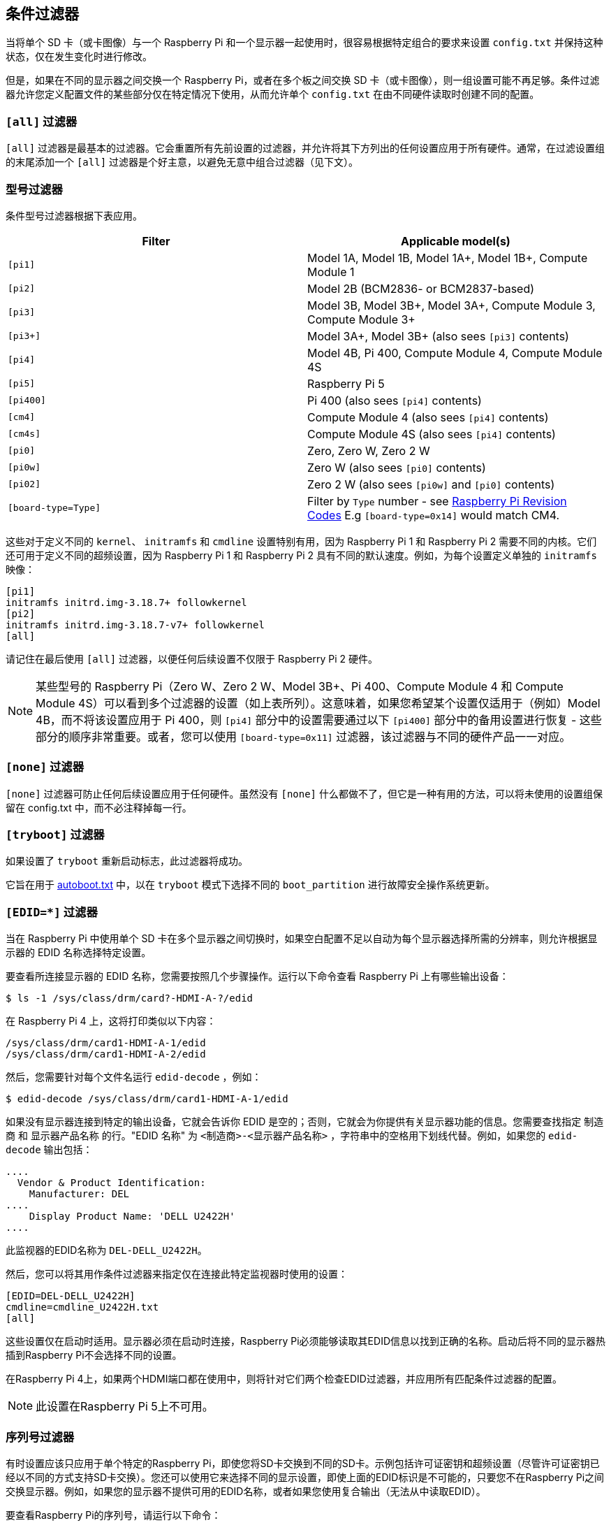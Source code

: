 [[conditional-filters]]
== 条件过滤器

当将单个 SD 卡（或卡图像）与一个 Raspberry Pi 和一个显示器一起使用时，很容易根据特定组合的要求来设置 `config.txt` 并保持这种状态，仅在发生变化时进行修改。

但是，如果在不同的显示器之间交换一个 Raspberry Pi，或者在多个板之间交换 SD 卡（或卡图像），则一组设置可能不再足够。条件过滤器允许您定义配置文件的某些部分仅在特定情况下使用，从而允许单个 `config.txt` 在由不同硬件读取时创建不同的配置。

=== `[all]` 过滤器

`[all]` 过滤器是最基本的过滤器。它会重置所有先前设置的过滤器，并允许将其下方列出的任何设置应用于所有硬件。通常，在过滤设置组的末尾添加一个 `[all]` 过滤器是个好主意，以避免无意中组合过滤器（见下文）。

[[model-filters]]
=== 型号过滤器

条件型号过滤器根据下表应用。

|===
| Filter | Applicable model(s)

|  `[pi1]` 
| Model 1A, Model 1B, Model 1A+, Model 1B+, Compute Module 1

|  `[pi2]` 
| Model 2B (BCM2836- or BCM2837-based)

|  `[pi3]` 
| Model 3B, Model 3B+, Model 3A+, Compute Module 3, Compute Module 3+

|  `[pi3+]` 
| Model 3A+, Model 3B+ (also sees `[pi3]` contents)

|  `[pi4]` 
| Model 4B, Pi 400, Compute Module 4, Compute Module 4S

|  `[pi5]` 
| Raspberry Pi 5

|  `[pi400]` 
| Pi 400 (also sees `[pi4]` contents)

|  `[cm4]` 
| Compute Module 4 (also sees `[pi4]` contents)

|  `[cm4s]` 
| Compute Module 4S (also sees `[pi4]` contents)

|  `[pi0]` 
| Zero, Zero W, Zero 2 W

|  `[pi0w]` 
| Zero W (also sees `[pi0]` contents)

|  `[pi02]` 
| Zero 2 W (also sees `[pi0w]` and `[pi0]` contents)

|  `[board-type=Type]` 
| Filter by `Type` number - see xref:raspberry-pi.adoc#raspberry-pi-revision-codes[Raspberry Pi Revision Codes] E.g `[board-type=0x14]` would match CM4.

|===

这些对于定义不同的 `kernel`、 `initramfs` 和 `cmdline` 设置特别有用，因为 Raspberry Pi 1 和 Raspberry Pi 2 需要不同的内核。它们还可用于定义不同的超频设置，因为 Raspberry Pi 1 和 Raspberry Pi 2 具有不同的默认速度。例如，为每个设置定义单独的 `initramfs` 映像：

----
[pi1]
initramfs initrd.img-3.18.7+ followkernel
[pi2]
initramfs initrd.img-3.18.7-v7+ followkernel
[all]
----

请记住在最后使用 `[all]` 过滤器，以便任何后续设置不仅限于 Raspberry Pi 2 硬件。

NOTE: 某些型号的 Raspberry Pi（Zero W、Zero 2 W、Model 3B+、Pi 400、Compute Module 4 和 Compute Module 4S）可以看到多个过滤器的设置（如上表所列）。这意味着，如果您希望某个设置仅适用于（例如）Model 4B，而不将该设置应用于 Pi 400，则 `[pi4]` 部分中的设置需要通过以下 `[pi400]` 部分中的备用设置进行恢复 - 这些部分的顺序非常重要。或者，您可以使用 `[board-type=0x11]` 过滤器，该过滤器与不同的硬件产品一一对应。

=== `[none]` 过滤器

`[none]` 过滤器可防止任何后续设置应用于任何硬件。虽然没有 `[none]` 什么都做不了，但它是一种有用的方法，可以将未使用的设置组保留在 config.txt 中，而不必注释掉每一行。

=== `[tryboot]` 过滤器

如果设置了 `tryboot` 重新启动标志，此过滤器将成功。

它旨在用于 xref:config_txt.adoc#autoboot-txt[autoboot.txt] 中，以在 `tryboot` 模式下选择不同的 `boot_partition` 进行故障安全操作系统更新。

=== `[EDID=*]` 过滤器

当在 Raspberry Pi 中使用单个 SD 卡在多个显示器之间切换时，如果空白配置不足以自动为每个显示器选择所需的分辨率，则允许根据显示器的 EDID 名称选择特定设置。

要查看所连接显示器的 EDID 名称，您需要按照几个步骤操作。运行以下命令查看 Raspberry Pi 上有哪些输出设备：

[source,console]
----
$ ls -1 /sys/class/drm/card?-HDMI-A-?/edid
----

在 Raspberry Pi 4 上，这将打印类似以下内容：

[source]
----
/sys/class/drm/card1-HDMI-A-1/edid
/sys/class/drm/card1-HDMI-A-2/edid
----

然后，您需要针对每个文件名运行 `edid-decode` ，例如：

[source,console]
----
$ edid-decode /sys/class/drm/card1-HDMI-A-1/edid
----

如果没有显示器连接到特定的输出设备，它就会告诉你 EDID 是空的；否则，它就会为你提供有关显示器功能的信息。您需要查找指定 `制造商` 和 `显示器产品名称` 的行。"EDID 名称" 为 `<制造商>-<显示器产品名称>` ，字符串中的空格用下划线代替。例如，如果您的 `edid-decode` 输出包括：


----
....
  Vendor & Product Identification:
    Manufacturer: DEL
....
    Display Product Name: 'DELL U2422H'
....
----

此监视器的EDID名称为 `DEL-DELL_U2422H`。

然后，您可以将其用作条件过滤器来指定仅在连接此特定监视器时使用的设置：

[source,ini]
----
[EDID=DEL-DELL_U2422H]
cmdline=cmdline_U2422H.txt
[all]
----

这些设置仅在启动时适用。显示器必须在启动时连接，Raspberry Pi必须能够读取其EDID信息以找到正确的名称。启动后将不同的显示器热插到Raspberry Pi不会选择不同的设置。

在Raspberry Pi 4上，如果两个HDMI端口都在使用中，则将针对它们两个检查EDID过滤器，并应用所有匹配条件过滤器的配置。

NOTE: 此设置在Raspberry Pi 5上不可用。

[[the-serial-number-filter]]
=== 序列号过滤器

有时设置应该只应用于单个特定的Raspberry Pi，即使您将SD卡交换到不同的SD卡。示例包括许可证密钥和超频设置（尽管许可证密钥已经以不同的方式支持SD卡交换）。您还可以使用它来选择不同的显示设置，即使上面的EDID标识是不可能的，只要您不在Raspberry Pi之间交换显示器。例如，如果您的显示器不提供可用的EDID名称，或者如果您使用复合输出（无法从中读取EDID）。

要查看Raspberry Pi的序列号，请运行以下命令：

[source,console]
----
cat /proc/cpuinfo
----

一个16位十六进制值将显示在输出底部附近。您的Raspberry Pi序列号是最后八位十六进制数字。例如，如果您看到：

[source]
----
Serial          : 0000000012345678
----

序列号是 `12345678` 。

NOTE: 在某些Raspberry Pi型号上，前8个十六进制数字包含 `0` 以外的值。即使在这种情况下，也只使用最后八个十六进制数字作为序列号。

您可以定义仅应用于此特定Raspberry Pi的设置：

[source,ini]
----
[0x12345678]
# settings here are applied only to the Raspberry Pi with this serial
[all]
# settings here are applied to all hardware
----

[[the-gpio-filter]]
=== GPIO过滤器

您还可以根据GPIO的状态进行过滤。例如：

[source,ini]
----
[gpio4=1]
#如果GPIO 4为高，则应用此处的设置

[gpio2=0]
#如果GPIO 2低，则应用此处的设置

[all]
#这里的设置适用于所有硬件
----

[[combining-conditional-filters]]
=== 组合条件过滤器

相同类型的过滤器会相互替换，因此 `[pi2]` 会覆盖 `[pi1]` ，因为两者不可能同时为真。

不同类型的过滤器可以通过一个接一个地列出来组合，例如：

[source,ini]
----
# 这里的设置适用于所有硬件
[EDID=VSC-TD2220]
# 仅当连接了监视器VSC-TD2220时才应用此处的设置
[pi2]
# 仅当监视器VSC-TD2220连接*和*在Raspberry Pi 2上时才应用此处的设置

 [all]
# 这里的设置适用于所有硬件
----

使用 `[all]` 过滤器重置所有以前的过滤器并避免无意中组合不同的过滤器类型。
